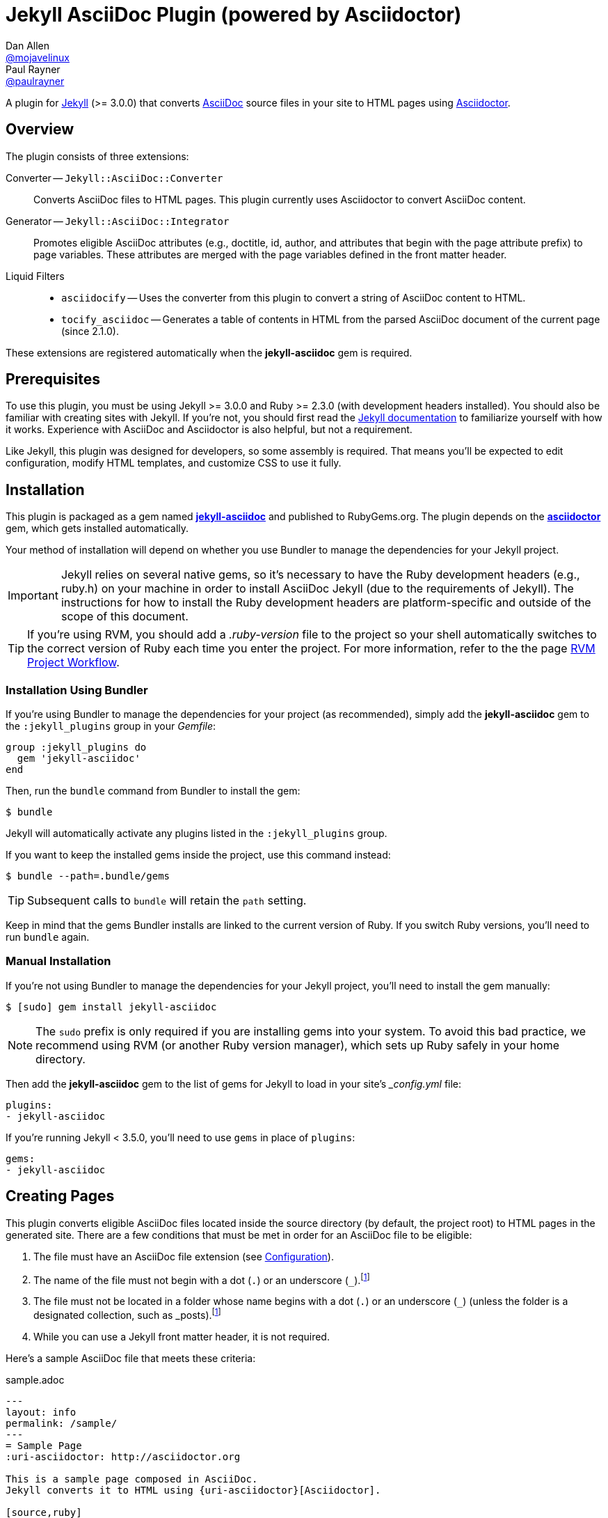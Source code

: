 = Jekyll AsciiDoc Plugin (powered by Asciidoctor)
Dan Allen <https://github.com/mojavelinux[@mojavelinux]>; Paul Rayner <https://github.com/paulrayner[@paulrayner]>
// Settings:
:idprefix:
:idseparator: -
ifndef::env-github[:icons: font]
ifdef::env-github,env-browser[]
:toc: macro
:toclevels: 1
endif::[]
ifdef::env-github[]
:branch: master
:status:
:outfilesuffix: .adoc
:!toc-title:
:caution-caption: :fire:
:important-caption: :exclamation:
:note-caption: :paperclip:
:tip-caption: :bulb:
:warning-caption: :warning:
endif::[]
// Aliases:
:path-config: pass:q[[.path]___config.yml__]
:conum-guard: {sp}
ifndef::icons[:conum-guard: {sp}#{sp}]
// URIs:
:uri-repo: https://github.com/asciidoctor/jekyll-asciidoc
:uri-issues: {uri-repo}/issues
:uri-search-issues: {uri-repo}/search?type=Issues
:uri-chat: https://gitter.im/asciidoctor/asciidoctor
:uri-ci-travis: https://travis-ci.org/asciidoctor/jekyll-asciidoc
:uri-ci-appveyor: https://ci.appveyor.com/project/asciidoctor/jekyll-asciidoc
:uri-gem: http://rubygems.org/gems/jekyll-asciidoc
:uri-gem-asciidoctor: http://rubygems.org/gems/asciidoctor
:uri-asciidoc: http://asciidoc.org
:uri-asciidoctor: http://asciidoctor.org
:uri-asciidoctor-backends: https://github.com/asciidoctor/asciidoctor-backends
:uri-asciidoctor-docs: {uri-asciidoctor}/docs
:uri-asciidoctor-diagram: {uri-asciidoctor-docs}/asciidoctor-diagram
:uri-asciidoctor-discuss: http://discuss.asciidoctor.org
:uri-asciidoctor-manual: {uri-asciidoctor-docs}/user-manual
:uri-asciidoc-practices: {uri-asciidoctor-docs}/asciidoc-recommended-practices
:uri-jaq: https://github.com/asciidoctor/jekyll-asciidoc-quickstart
:uri-jekyll: https://jekyllrb.com
:uri-jekyll-docs: {uri-jekyll}/docs
:uri-jekyll-discuss: https://talk.jekyllrb.com
:uri-front-matter: {uri-jekyll-docs}/frontmatter
:uri-liquid-templates: {uri-jekyll-docs}/templates
:uri-variables: {uri-jekyll-docs}/variables
:uri-graphviz: http://www.graphviz.org
:uri-tilt: https://github.com/rtomayko/tilt
:uri-yaml: https://en.wikipedia.org/wiki/YAML
:uri-guide-publish-gem: http://guides.rubygems.org/publishing/#publishing-to-rubygemsorg

ifdef::status[]
image:https://img.shields.io/gem/v/jekyll-asciidoc.svg[Latest Release, link={uri-gem}]
image:https://img.shields.io/badge/license-MIT-blue.svg[MIT License, link=#copyright-and-license]
image:https://img.shields.io/travis/asciidoctor/jekyll-asciidoc/master.svg[Build Status (Travis CI), link={uri-ci-travis}]
image:https://ci.appveyor.com/api/projects/status/3cf1f8p2cyoaoc25/branch/master?svg=true&passingText=green%20bar&failingText=%23fail&pendingText=checking[Build Status (AppVeyor), link={uri-ci-appveyor}]
endif::[]

A plugin for {uri-jekyll}[Jekyll] (>= 3.0.0) that converts {uri-asciidoc}[AsciiDoc] source files in your site to HTML pages using {uri-asciidoctor}[Asciidoctor].

ifeval::['{branch}' == 'master']
NOTE: You're viewing the documentation for the upcoming release.
If you're looking for the documentation for an older release, please refer to one of the following branches: +
{uri-repo}/tree/v2.1.x#readme[2.1.x]
&hybull;
{uri-repo}/tree/v2.0.x#readme[2.0.x]
&hybull;
{uri-repo}/tree/v1.1.x#readme[1.1.x]
&hybull;
{uri-repo}/tree/v1.0.x#readme[1.0.x]
endif::[]

toc::[]

== Overview

The plugin consists of three extensions:

Converter -- `Jekyll::AsciiDoc::Converter`::
Converts AsciiDoc files to HTML pages.
This plugin currently uses Asciidoctor to convert AsciiDoc content.

Generator -- `Jekyll::AsciiDoc::Integrator`::
Promotes eligible AsciiDoc attributes (e.g., doctitle, id, author, and attributes that begin with the page attribute prefix) to page variables.
These attributes are merged with the page variables defined in the front matter header.

Liquid Filters::
* `asciidocify` -- Uses the converter from this plugin to convert a string of AsciiDoc content to HTML.
* `tocify_asciidoc` -- Generates a table of contents in HTML from the parsed AsciiDoc document of the current page (since 2.1.0).

These extensions are registered automatically when the [.app]*jekyll-asciidoc* gem is required.

== Prerequisites

To use this plugin, you must be using Jekyll >= 3.0.0 and Ruby >= 2.3.0 (with development headers installed).
You should also be familiar with creating sites with Jekyll.
If you're not, you should first read the {uri-jekyll-docs}[Jekyll documentation] to familiarize yourself with how it works.
Experience with AsciiDoc and Asciidoctor is also helpful, but not a requirement.

Like Jekyll, this plugin was designed for developers, so some assembly is required.
That means you'll be expected to edit configuration, modify HTML templates, and customize CSS to use it fully.

== Installation

This plugin is packaged as a gem named [.app]*{uri-gem}[jekyll-asciidoc]* and published to RubyGems.org.
The plugin depends on the [.app]*{uri-gem-asciidoctor}[asciidoctor]* gem, which gets installed automatically.

Your method of installation will depend on whether you use Bundler to manage the dependencies for your Jekyll project.

IMPORTANT: Jekyll relies on several native gems, so it's necessary to have the Ruby development headers (e.g., ruby.h) on your machine in order to install AsciiDoc Jekyll (due to the requirements of Jekyll).
The instructions for how to install the Ruby development headers are platform-specific and outside of the scope of this document.

TIP: If you're using RVM, you should add a [.path]_.ruby-version_ file to the project so your shell automatically switches to the correct version of Ruby each time you enter the project.
For more information, refer to the the page https://rvm.io/workflow/projects[RVM Project Workflow].

=== Installation Using Bundler

If you're using Bundler to manage the dependencies for your project (as recommended), simply add the [.app]*jekyll-asciidoc* gem to the `:jekyll_plugins` group in your [.path]_Gemfile_:

[source,ruby]
----
group :jekyll_plugins do
  gem 'jekyll-asciidoc'
end
----

Then, run the `bundle` command from Bundler to install the gem:

 $ bundle

Jekyll will automatically activate any plugins listed in the `:jekyll_plugins` group.

If you want to keep the installed gems inside the project, use this command instead:

 $ bundle --path=.bundle/gems

TIP: Subsequent calls to `bundle` will retain the `path` setting.

Keep in mind that the gems Bundler installs are linked to the current version of Ruby.
If you switch Ruby versions, you'll need to run `bundle` again.

=== Manual Installation

If you're not using Bundler to manage the dependencies for your Jekyll project, you'll need to install the gem manually:

 $ [sudo] gem install jekyll-asciidoc

NOTE: The `sudo` prefix is only required if you are installing gems into your system.
To avoid this bad practice, we recommend using RVM (or another Ruby version manager), which sets up Ruby safely in your home directory.

Then add the [.app]*jekyll-asciidoc* gem to the list of gems for Jekyll to load in your site's {path-config} file:

[source,yaml]
----
plugins:
- jekyll-asciidoc
----

If you're running Jekyll < 3.5.0, you'll need to use `gems` in place of `plugins`:

[source,yaml]
----
gems:
- jekyll-asciidoc
----

== Creating Pages

This plugin converts eligible AsciiDoc files located inside the source directory (by default, the project root) to HTML pages in the generated site.
There are a few conditions that must be met in order for an AsciiDoc file to be eligible:

. The file must have an AsciiDoc file extension (see <<configuration>>).
. The name of the file must not begin with a dot (`.`) or an underscore (`_`).footnote:excluded_files[Hidden files and folders are automatically excluded by Jekyll.]
. The file must not be located in a folder whose name begins with a dot (`.`) or an underscore (`_`) (unless the folder is a designated collection, such as _posts).footnote:excluded_files[]
. While you can use a Jekyll front matter header, it is not required.

Here's a sample AsciiDoc file that meets these criteria:

.sample.adoc
[source,asciidoc]
----
---
layout: info
permalink: /sample/
---
= Sample Page
:uri-asciidoctor: http://asciidoctor.org

This is a sample page composed in AsciiDoc.
Jekyll converts it to HTML using {uri-asciidoctor}[Asciidoctor].

[source,ruby]
puts "Hello, World!"
----

Alternatively, you can define the page variables directly in the AsciiDoc header, which we recommend:

.sample.adoc
[source,asciidoc]
----
= Sample Page
:page-layout: info
:page-permalink: /sample/
:uri-asciidoctor: http://asciidoctor.org

This is a sample page composed in AsciiDoc.
Jekyll converts it to HTML using {uri-asciidoctor}[Asciidoctor].

[source,ruby]
puts "Hello, World!"
----

=== Page Attributes

Any AsciiDoc attribute defined in the AsciiDoc document header whose name begins with ``page-``footnote:[The prefix used to label page attributes can be customized.] gets promoted to a {uri-variables}[page variables].
The part of the name after the `page-` prefix is _lowercased_ and used as the variable name (e.g., page-layout becomes layout).
The value is processed as {uri-yaml}[YAML] data (single-line form).

Since the attribute value is processed as YAML data, you can build nested data structure using the inline YAML syntax.
For example, here's how you can assign a value to the `page.header.image` page variable:

[source,asciidoc]
----
:page-header: { image: logo.png }
----

To define a page attribute that contains multiple words, use either a hyphen or underscore character to connect the words.

[source,asciidoc]
----
:page-short-name: slug
----

IMPORTANT: Page attributes must be defined in the document header.
That means either putting them directly below the document title (the line beginning with a single equals sign in the sample above) or above all other AsciiDoc content if the document title is not defined in AsciiDoc.
The AsciiDoc document header stops after the first blank line.
For more details about the document header, see the http://asciidoctor.org/docs/user-manual/#doc-header[Document Header] chapter in the Asciidoctor User Manual.

IMPORTANT: You may use include directives in the the document header.
However, you must ensure that the file included _does not_ contain blank lines.

=== Specifying a Layout

The most commonly defined page variable is layout, which determines which template is used to wrap the generated content.
Jekyll will look for a template file inside the [.path]_{empty}_layouts_ folder whose root name matches the name of the layout.
For example, if the layout variable has the value `info`, Jekyll looks for a layout template at the path [.path]__layout/info.html_.

If the layout is empty, the auto-selected layout layout is used (documented in the list below).
If the layout is unset or `false`, the AsciiDoc processor will generate a standalone document.
In this case, the page will appear like an HTML file generated by the AsciiDoc processor directly (with the option `header_footer: true`).
If the layout is ~, no layout is applied.

To review, here are the different ways to specify a layout using the AsciiDoc attribute page-layout:

* `:page-layout: info` -- use the layout named `info` (e.g., [.path]__layout/info.html_)
* _not specified_, `:page-layout:` or `:page-layout: _auto` -- use the automatic layout (i.e., `page` for pages, `post` for posts, the singular form of the collection label for a document; if the auto-selected layout isn't available, the layout `default` is used)
* `:!page-layout:` or `:page-layout: false` -- don't use a layout; instead, generate a standalone HTML document
* `:page-layout: none` or `:page-layout: ~` -- don't use a layout or create a standalone HTML document (often produces an HTML fragment); use of the value `~` is discouraged; the value `none` is preferred

=== Disabling Publishing of a Page

To prevent a page from being published, set the page attribute named `page-published` to `false` (which, in turn, sets the page variable named `published` to `false`.

[source,asciidoc]
----
= Top Secret Info
:page-published: false

This page should not be published.
----

=== Implicit Page Variables

In addition to page attributes defined explicitly (e.g., layout, permalink, etc), the following implicit AsciiDoc attributes are also promoted to page variables:

* doctitle (aka the document title) (becomes `title`)
* id (becomes `docid`)
* author
* revdate (becomes `date`; value is converted to a DateTime object; posts only)

Although not an implicit page variable, another very common page variable to set is `page-description`, which becomes `description` in the model.

==== Showing the Document Title

By default, when Asciidoctor converts your document, it does not include the document title in the body (aka `content`) part of the document that is passed to the layout.
Instead, it skims off the document title and assigns it to the model as `page.title`.
If you don't see the document title on the generated page at first, that's normal.

There are two ways to have the document title included in the page:

. Configure the layout to output the document title explicitly
. Configure Asciidoctor to include the document title in the body

The first option is the most typical.
Somewhere in your layout, you should include the following statement:

----
<h1>{{ page.title }}</h1>
----

This approach gives you the most control over how the document title appears and what HTML is used to enclose it.

If, instead, you want the document title to be included in the body, add the following configuration to your site's {path-config} file:

[source,yaml]
----
asciidoctor:
  attributes:
  - showtitle=@
----

It's also possible to enable or override this setting per page.

[source,asciidoc]
----
= Page Title
:showtitle:
----

Using either of these approaches, the document title will be shown on the generated page.

==== Giving Your Post the Time of Day

By default, all posts are assigned a date that is computed from the file name (e.g., the date for 2016-03-20-welcome.adoc is 2016-03-20).
If you want to give your post a specific time as well, you can set the `revdate` attribute in the AsciiDoc header.

We recommend using the format `YYYY-MM-DD HH:MM:SS Z` as shown in this example:

[source,asciidoc]
----
= Post Title
Author Name
:revdate: 2016-03-20 10:30:00 -0600

Lorem ipsum.
----

If you don't provide a time zone in the date, the date is assumed to be in the same time zone as the site (which is your local time zone by default).

Alternatively, you can specify the date in the implicit revision line.
In this case, you must substitute the colons in the time part with "h", "m", and "s", respectively, since the colon demarcates the revision remark.

[source,asciidoc]
----
= Post Title
Author Name
2016-03-20 10h30m00s -0600

Lorem ipsum.
----

Note that the revision line must be preceded by the implicit author line.

==== Classifying Your Post

In Jekyll, you classify a post by assigning it to categories and/or tags.
While you can define them in the front matter, as normal, it's also possible to omit the front matter and assign them in the AsciiDoc header instead.

The AsciiDoc attributes to use to assign categories and tags to your post are `page-categories` and `page-tags`, respectively.
The attribute value must be expressed using the inline Array syntax for YAML, which is a comma-separated list of items surrounded by square brackets.
If you only have one item, you can omit the brackets.
In this case, you can also drop the plural from the attribute name.

[source,asciidoc]
----
= Introducing the Jekyll AsciiDoc Plugin
Author Name
:page-category: Tech
:page-tags: [ruby, jekyll, asciidoctor, ssg]

The Jekyll AsciiDoc plugin makes Jekyll awesome.
Why?
Because you can write posts like this one in AsciiDoc!
----

Recall that the value of page attributes is parsed as an inline YAML value.

==== Publishing a Draft Post

You can defer adding a date to a post until it's ready to publish by making it a draft.
To make a draft post, just place it in the [.path]_{empty}_drafts_ folder instead of the [.path]_posts_ folder.
But don't include the date in the filename or AsciiDoc header.

To include the drafts when building the site, pass the `--drafts` flag to the `jekyll` command:

 $ jekyll build --drafts

The date of each draft post will be based on the file's last modification time.

When you're ready to publish the post, move the file from the [.path]_{empty}_drafts_ folder to the [.path]_posts_ folder and assign a date to it either by adding it to the filename or by defining the `revdate` attribute in the AsciiDoc header.

=== Enabling Liquid Preprocessing

Unlike other content files, the {uri-liquid-templates}[Liquid template preprocessor] is not applied to AsciiDoc files by default (since version 2.0.0 of this plugin).
If you want the Liquid template preprocessor to be applied to an AsciiDoc file (prior to the content being passed to the AsciiDoc processor), you must enable it by setting the `liquid` page variable (shown here defined using a page attribute).

[source,asciidoc]
----
:page-liquid:
----

IMPORTANT: AsciiDoc files may include a {uri-front-matter}[front matter header] for defining page variables.
If present, the front matter header must be the very first character of the file.
The front matter header won't be seen--and could distort conversion--if the front matter is preceded by whitespace or a Byte Order Mark (BOM).

NOTE: Since version 2.0.0 of this plugin, you may exclude the front matter header, as shown in the second example above.
Prior to version 2.0.0, you had to include at least an empty front matter header (except for posts).
In these cases, you define all the page variables (e.g., layout) using AsciiDoc page attributes instead of in the front matter.
You can also use a combination of both.
When intermixed, the page attributes defined in the AsciiDoc header take precedence.

If you're using the Liquid include tag to include HTML into the AsciiDoc document, you need to enclose it in a passthrough block.

----
++++
{% include file.html %}
++++
----

This is necessary since AsciiDoc will escape HTML by default.
To pass it through raw requires enclosing it in a passthrough block.

=== Extracting Excerpts

This plugin will extract an excerpt for any post or document in a collection if the `excerpt` page variable isn't set using the same logic as for Markdown files.
By default, it will use the content between the header and the first blank line.
If the `excerpt` page variable is set, that value will be used instead.
The excerpt will automatically be converted from AsciiDoc to embedded HTML whereever the `excerpt` property is referenced in a Liquid template.

----
{% post.excerpt %}
----

IMPORTANT: Since version 3.0.0 of this plugin, you no longer have to run the excerpt through the `asciidocify` filter since the conversion is already done for you.
In fact, if you do, the HTML in the converted excerpt will be escaped, which is not what you want.

If you want to use a different excerpt separator for AsciiDoc files, set the `excerpt_separator` under the `asciidoc` key in the site configuration.
For example, you can configure the plugin to use the line comment `//more` as the excerpt separator as follows:

[source,yaml]
----
asciidoc:
  excerpt_separator: "\n//more\n"
----

If you're only working with AsciiDoc files in your site, you can go ahead and set this for all files by using the top-level property:

[source,yaml]
----
excerpt_separator: "\n//more\n"
----

If the excerpt separator isn't found, the content of the whole document is used instead.

By default, the excerpt is converted to HTML using the article doctype.
If you want to use a different doctype, such as inline, you can set it in the site configuration as follows:

[source,yaml]
----
asciidoc:
  excerpt_doctype: inline
----

You can also set the excerpt doctype per page using the page attribute named `page-excerpt_doctype`.

== Building and Previewing Your Site

You can build your site into the [.path]__site_ directory using:

 $ jekyll build

If you're using Bundler, prefix each command with `bundle exec`:

[subs=+quotes]
 $ *bundle exec* jekyll build

You can preview your site at \http://localhost:4000 using:

 $ jekyll serve

The `serve` command monitors the file system and rebuilds the site whenever a change is detected by default (i.e., watch mode).
To disable watch mode, use the `--no-watch` flag:

 $ jekyll serve --no-watch

You can also use the `--watch` flag with the `build` command:

 $ jekyll build --watch

If you only want Jekyll to build files which have changed, and not the whole site, add the `--incremental` flag:

 $ jekyll serve --incremental

or

 $ jekyll build --watch --incremental

To see a report of all the files that are processed, add the `--verbose` flag:

 $ jekyll build --verbose

IMPORTANT: If you add the `--safe` flag, third-party plugins such as this one are disabled by default.
To reenable the plugin, you must add the name of the gem to the whitelist.
See <<Running in Safe Mode>> for details.

== Configuration

This section describes the configuration options for this plugin, which are _optional_.

You should at least assign an empty Hash as a default (e.g., `{}`) to the `asciidoc` and `asciidoctor` keys in {path-config}, respectively, if you don't plan on making any further customizations.

[source,yaml]
----
asciidoc: {}
asciidoctor: {}
----

Using these placeholder values prevents initialization from being performed more than once when using watch mode (see https://github.com/jekyll/jekyll/issues/4858[issue jekyll#4858]).

=== AsciiDoc

NOTE: Prior to version 2.0.0 of this plugin, the configuration keys in this section were defined as flat, top-level names (e.g., `asciidoc_ext`).
These names are now deprecated, but still supported.

By default, this plugin uses Asciidoctor to convert AsciiDoc files.
Because Asciidoctor is currently the only option, the default setting is equivalent to the following configuration in {path-config}:

[source,yaml]
----
asciidoc:
  processor: asciidoctor
----

IMPORTANT: The `asciidoc` block should only appear _once_ inside {path-config}.
If you define any other options that are documented in this section, you should append them to the `asciidoc` block.

To tell Jekyll which file extensions to match as AsciiDoc files, append the `ext` option to the `asciidoc` block of your {path-config}:

[source,yaml]
----
asciidoc:
  ext: asciidoc,adoc,ad
----

The extensions shown in the previous listing are the default values, so you don't need to specify this option if those defaults are sufficient.

AsciiDoc attributes defined in the document header whose names begin with `page-` are promoted to page variables.
The part of the name after the `page-` prefix is used as the key (e.g., page-layout becomes layout).
If you want to change this attribute prefix, append the `page_attribute_prefix` option to the `asciidoc` block of your {path-config}:

[source,yaml]
----
asciidoc:
  page_attribute_prefix: jekyll
----

A hyphen is automatically added to the value of this configuration setting if the value is non-empty (e.g, jekyll-).

Since version 2.0.0 of this plugin, all non-hidden AsciiDoc files are processed by default, even those without a front matter header.
If you only want files containing a front matter header to be processed (as was the behavior prior to version 2.0.0), add the `require_front_matter_header` option to the `asciidoc` block of your {path-config}:

[source,yaml]
----
asciidoc:
  require_front_matter_header: true
----

=== Asciidoctor

In addition to the built-in attributes in AsciiDoc, the following additional AsciiDoc attributes are automatically defined by this plugin and available to all AsciiDoc-based pages:

....
site-root=(absolute path of root directory)
site-source=(absolute path of source directory)
site-destination=(absolute path of output directory)
site-baseurl=(value of the baseurl config option)
site-url=(value of the url config option)
env=site
env-site
site-gen=jekyll
site-gen-jekyll
builder=jekyll
builder-jekyll
jekyll-version=(value of the Jekyll::VERSION constant)
idprefix
idseparator=-
linkattrs=@
....

The following additional attributes are defined per page:

....
outpath=(path of page relative to baseurl)
....

You can pass custom attributes to AsciiDoc, or override default attributes provided by the plugin, using the `attributes` option of the `asciidoctor` block in your {path-config}.
The value of this option can either be an Array containing key-value pairs:

[source,yaml]
----
asciidoctor:
  attributes:
  - idprefix=_
  - source-highlighter=pygments
  - pygments-css=style
----

or key-value pairs defined as a Hash:

[source,yaml]
----
asciidoctor:
  attributes:
    idprefix: _
    source-highlighter: pygments
    pygments-css: style
----

When using the Hash syntax, you must use an empty string value to set a valueless attribute such as `sectanchors`:

[source,yaml]
----
asciidoctor:
  attributes:
    sectanchors: ''
----

By default, an attribute value defined in {path-config} overrides the same attribute set in the front matter or header of a document.
For example, if you set `page-layout` in {path-config}, you won't be able to set it per page.

[source,yaml]
----
asciidoctor:
  attributes:
  - page-layout=false
----

If you want to allow individual pages to be able to override the attribute, append the charcter `@` to the value in {path-config}:

[source,yaml]
----
asciidoctor:
  attributes:
  - page-layout=false@
----

You may use attribute references in the attribute value to reference any attribute that's already defined, including implicit attributes.
For example, to set the `iconsdir` attribute based on the `imagesdir` attribute, use the following:

[source,yaml]
----
asciidoctor:
  attributes:
    imagesdir: /images
    iconsdir: '{imagesdir}/icons'
----

CAUTION: If the value begins with an attribute reference, and you're defining the attributes using the Hash syntax, you must enclose the value in quotes.
There are additional edge cases when the value must be enclosed in quotes, so it's generally recommended to use them.

Since version 2.1.0 of this plugin, you can remove a previously defined attribute by prefixing the name with a minus sign (without any space between):

[source,yaml]
----
asciidoctor:
  attributes:
    -idprefix:
----

In addition to `attributes`, you may define any other option key (e.g., `safe`) recognized by the {uri-asciidoctor-manual}#ruby-api-options[Asciidoctor API].
One of those options is `base_dir`, which is covered in the next section.

==== Specifying the Base Directory

In Asciidoctor, the base directory (i.e., `base_dir` option) is used as the root when resolving relative include paths in top-level documents.

By default, this plugin does not specify a base directory when invoking the Asciidoctor API.
Asciidoctor will therefore use the current working directory (i.e., the project root) as the base directory.

If your source directory is not the project root, and you want Asciidoctor to use the source directory as the base directory, set the value of the `base_dir` option to `:source`.

[source,yaml]
----
asciidoctor:
  base_dir: :source
  ...
----

If, instead, you want the base directory to track the directory of the document being processed, and you're using Jekyll 3 or better, you can set the value of the `base_dir` option to `:docdir`.
This behavior matches how Asciidoctor works when running it outside of Jekyll.
Since the base directory is also the jail, we also recommend setting the `safe` option to `unsafe` so that you can still resolve paths outside of this directory.

[source,yaml]
----
asciidoctor:
  base_dir: :docdir
  safe: unsafe
  ...
----

You can also set the `base_dir` option to any relative or absolute path.
In that case, the same value will be used for all documents.

==== Using AsciiDoc attributes in a Liquid template

Let's say you want to reuse your AsciiDoc attributes in a Liquid template.
This section describes how to do it.

Liquid can only access simple data structures, not complex ones like the one used to store site-wide AsciiDoc attributes. (Site-wide AsciiDoc attributes are stored deep within the Jekyll configuration data as a Hash with symbol keys).
This puts them out of the reach of Liquid templates by default.

This plugin must store site-wide AsciiDoc attributes in this way due to how Jekyll is implemented and the lifecycle it exposes for plugins.
That part can't be changed.
The plugin is limited by Jekyll's design.
However, YAML provides a mechanism that we can leverage to expose these attributes to our Liquid templates.

First, you define your AsciiDoc attributes at the top level of your configuration file where Liquid is able to access them.
If you also assign a YAML reference to this key, you can then pass that Hash to the attributes key in the asciidoctor block, thus allowing the configuration to be shared.

[source,yaml]
----
asciidoc_attributes: &asciidoc_attributes
  imagesdir=/images
asciidoctor:
  attributes: *asciidoc_attributes
  ...
----

You can now reference one of the site-wide AsciiDoc attributes in the Liquid template as follows:

----
{{ site.asciidoc_attributes.imagesdir }}
----

Keep in mind that the value of the attribute will be unmodified from the value defined in the configuration file.

==== Enabling Hard Line Breaks Globally

Many Jekyll users are used to writing in GitHub-flavored Markdown (GFM), which preserves hard line breaks in paragraph content.
Asciidoctor supports this feature for AsciiDoc files.
(In fact, previous versions of this plugin enabled this behavior by default).
If you want to enable this behavior for AsciiDoc files, add the `hardbreaks` attribute to the Asciidoctor attributes configuration in your site's {path-config} file:

[source,yaml]
----
asciidoctor:
  attributes:
  - hardbreaks
----

If you still want to allow individual files to be able to override the attribute, append the charcter `@` to the value in the site configuration:

[source,yaml]
----
asciidoctor:
  attributes:
  - hardbreaks=@
----

If you already have AsciiDoc attributes defined in the {path-config}, the new attribute should be added as a sibling entry in the YAML collection.

WARNING: Keep in mind, if you enable hard line breaks, you won't be able to use the {uri-asciidoc-practices}#one-sentence-per-line[one sentence-per-line writing technique].

== Running in Safe Mode

If you want to use this plugin when running Jekyll in safe mode, you must add the [.app]*jekyll-asciidoc* gem to the whitelist in your site's {path-config} file:

[source,yaml]
----
whitelist:
- jekyll-asciidoc
----

Safe mode is enabled either through the `--safe` flag:

 $ jekyll build --safe

or the `safe` configuration option in your site's {path-config} file:

[source,yaml]
----
safe: true
----

== Working with AsciiDoc Content in Templates

Jekyll uses the Liquid templating language to process templates.
This plugin defines two additional Liquid filters, `asciidocify` and `tocify_asciidoc`, for working with AsciiDoc content in those templates.

=== Converting a String from AsciiDoc

You can use the `asciidocify` filter to convert an arbitrary AsciiDoc string anywhere in your template.
This filter allows you to compose site-wide data in AsciiDoc, such your site's description or synopsis, then convert it to HTML for use in the page template(s).

Let's assume you've defined a page variable named `synopsis` that you want treat as AsciiDoc.
You can convert it in your template as follows:

----
{{ page.synopsis | asciidocify }}
----

By default, the AsciiDoc content is parsed as an embedded AsciiDoc document.
If the content represents a single paragraph, and you only want to perform inline substitutions on that content, add the `inline` doctype as the filter's first argument:

----
{{ page.synopsis | asciidocify: 'inline' }}
----


=== Generating a Table of Contents

Since version 2.1.0 of this plugin, you can use the `tocify_asciidoc` filter to generate a table of contents from the content of any page that is generated from AsciiDoc.
This filter gives you the ability to place this table of contents anywhere inside the page layout, but outside the main content.

You apply the `tocify_asciidoc` filter to `page.document`, the page variable that resolves to the parsed AsciiDoc document, as shown here:

----
{{ page.document | tocify_asciidoc }}
----

The number of section levels (i.e., depth) shown in the table of contents defaults to the value defined by the `toclevels` attribute in the AsciiDoc document.
To tune the number of levels, pass a numeric value as the filter's first argument.

----
{{ page.document | tocify_asciidoc: 3 }}
----

When you use the `tocify_asciidoc` filter, you'll also want to disable the `toc` attribute in your document.
You can do this using a conditional preprocessor directive.

[source,asciidoc]
----
= Guide
ifndef::env-site[:toc: left]

== Section A

content

== Section B

content
----

== Customizing the Generated HTML

You can use templates to customize the HTML output that Asciidoctor generates for your site.
Template files can be composed in any templating language that is supported by {uri-tilt}[Tilt].
Each template file corresponds to a node in the AsciiDoc document tree (aka AST).

Below are the steps you need to take to configure Asciidoctor to use custom templates with your site.

=== Step {counter:step}: Add Required Gems

You'll first need to add the thread_safe gem as well as the gem for the templating language you plan to use.
We'll assume that you are using Slim.

[source,ruby]
----
gem 'slim', '~> 3.0.7'
gem 'thread_safe', '~> 0.3.5'
----

=== Step {counter:step}: Install New Gems

Now run the `bundle` command to install the new gems.

 $ bundle

=== Step {counter:step}: Create a Templates Folder

Next, create a new folder in your site named [.path]__templates_ to store your templates.

 $ mkdir _templates

=== Step {counter:step}: Configure Asciidoctor to Load Templates

In your site's {path-config} file, configure Asciidoctor to load the templates by telling it the location where the templates are stored.

[source,yaml]
----
asciidoctor:
  template_dir: _templates
  attributes: ...
----

=== Step {counter:step}: Compose a Template

The final step is to compose a template.
We'll be customizing the unordered list node.
Name the file [.path]_ulist.html.slim_.

.ulist.html.slim
[source,slim]
----
- if title?
  figure.list.unordered id=id
    figcaption=title
    ul class=[style, role]
      - items.each do |_item|
        li
          span.primary=_item.text
          - if _item.blocks?
            =_item.content
- else
  ul id=id class=[style, role]
    - items.each do |_item|
      li
        span.primary=_item.text
        - if _item.blocks?
          =_item.content
----

The next time you build your site, Asciidoctor will use your custom template to generate the HTML for unordered lists.

TIP: You can find additional examples of custom templates in the {uri-asciidoctor-backends}[asciidoctor-backends] repository.

== Enabling Asciidoctor Extensions

You enable Asciidoctor extensions in much the same way as this plugin.
You just need to get Jekyll to load the source.

If the extension you want to use is published as a gem, and you're using Bundler to manage the dependencies for your project (as recommended), then you simply add the gem to the `jekyll_plugins` group in your [.path]_Gemfile_:

[source,ruby]
----
group :jekyll_plugins do
  gem 'asciidoctor-extension-xyz'
end
----

Then, run the `bundle` command from Bundler to install the gem:

 $ bundle

If you're not using Bundler to manage the dependencies for your Jekyll project, you'll need to install the gem manually.
Once that's done, add the gem to the list gems for Jekyll to load in your site's {path-config} file:

[source,ruby]
----
plugins:
- asciidoctor-extension-xyz
----

If you're running Jekyll < 3.5.0, you'll need to use `gems` in place of `plugins`:

[source,ruby]
----
gems:
- asciidoctor-extension-xyz
----

If the extension you want to use is not published as a gem, or is something you're developing, then you'll load it like an ad-hoc Jekyll plugin.
Add the file [.path]_asciidoctor-extensions.rb_ to the [.path]__plugins_ folder of your project root (creating the folder if it does not already exist) and populate the file with the following content:

._plugins/asciidoctor-extensions.rb
[source,ruby]
----
require 'asciidoctor/extensions'

Asciidoctor::Extensions.register do
  treeprocessor do
    process do |doc|
      doc
    end
  end
end
----

Asciidoctor will automatically enable the extensions in this file when it is loaded by Jekyll.

For a concrete example of using an Asciidoctor extension, refer to the next section.

== Enabling Asciidoctor Diagram

{uri-asciidoctor-diagram}[Asciidoctor Diagram] is a set of extensions for Asciidoctor that allow you to embed diagrams generated by PlantUML, Graphviz, ditaa, Shaape, and other plain-text diagram tools inside your AsciiDoc documents.
In order to use Asciidoctor Diagram in a Jekyll project successfully, *you must use a version of this plugin >= 2.0.0*.
Other combinations are known to have issues.

IMPORTANT: For Graphviz and PlantUML diagram generation, {uri-graphviz}[Graphviz] must be installed (i.e., the `dot` utility must be available on your `$PATH`.

TIP: To follow a start-to-finish tutorial that covers how to integrate Asciidoctor Diagram, see https://gist.github.com/mojavelinux/968623c493190dd61c059c2d85f9bdc3[this gist].

=== Installation

Using Bundler::
+
--
Add the `asciidoctor-diagram` gem to your [.path]_Gemfile_:

[source,ruby,subs=attributes+]
----
group :jekyll_plugins do
  gem 'asciidoctor-diagram', '~> 1.5.4' #{conum-guard}<1>
  gem 'jekyll-asciidoc'
  ...
end
----
<1> Customize the version of Asciidoctor Diagram as needed.

Then, run Bundler's install command to install the new gem:

 $ bundle
--

Without Bundler::
+
--
Install gems manually

 $ [sudo] gem install asciidoctor-diagram

Then, add the `asciidoctor-diagram` gem to the list of plugins for Jekyll to load in your site's {path-config} file:

[source,yaml]
----
plugins:
- asciidoctor-diagram
- jekyll-asciidoc
----

If you're running Jekyll < 3.5.0, you'll need to use `gems` in place of `plugins`:

[source,yaml]
----
gems:
- asciidoctor-diagram
- jekyll-asciidoc
----
--

The preceding configurations are equivalent to passing `-r asciidoctor-diagram` to the `asciidoctor` command.

=== Generated Image Location

Asciidoctor Diagram needs some context in order to write the images to the proper location.
At a minimum, you must set the following configuration in {path-config}:

[source,yaml]
----
asciidoctor:
  base_dir: :docdir
  safe: unsafe
----

With this configuration, Asciidoctor Diagram will generate images relative to the generated HTML page (i.e., in the same directory) within the destination folder.

WARNING: Jekyll will *delete* the images Asciidoctor Diagram generates unless you follow the instructions in <<Preserving Generated Images>>.

You can use the following example to test your setup:

._posts/2016-01-01-diagram-sample.adoc
[source,asciidoc]
----
= Diagram Sample

[graphviz,dot-example,svg]
....
digraph g {
    a -> b
    b -> c
    c -> d
    d -> a
}
....
----

If you prefer to serve all images from the same folder, assign a value to the `imagesdir` attribute that is relative to the site root:

[source,yaml]
----
asciidoctor:
  base_dir: :docdir
  safe: unsafe
  attributes:
    imagesdir: /images
----

With this configuration, Asciidoctor Diagram will generate images into the [.path]_images_ directory within the destination folder.

WARNING: Jekyll will *delete* the images Asciidoctor Diagram generates unless you follow the instructions in <<Preserving Generated Images>>.

==== Preserving Generated Images

Since Asciidoctor Diagram writes to the output folder, you have to instruct Jekyll not to remove these generated files in the middle of the build process.
One way to do this is to apply a "`monkeypatch`" to Jekyll.
Add the file [.path]_jekyll-ext.rb_ to the [.path]__plugins_ folder of your project root (creating the folder if it does not already exist) and populate the file with the following content:

._plugins/jekyll-ext.rb
[source,ruby]
----
class Jekyll::Cleaner
  def cleanup!; end
end
----

An alternative to the monkeypath approach is to identify folders that contain generated images in the `keep_files` option in {path-config}:

[source,yaml]
----
keep_files: 
- images
asciidoctor:
  base_dir: :docdir
  safe: unsafe
  attributes:
    imagesdir: /images
----

== Enabling STEM Support

Thanks to Asciidoctor, Jekyll AsciiDoc provides built-in support for processing STEM (Science, Technology, Engineering & Math) equations in your AsciiDoc documents.
To enable this support, you just need to do a bit of configuration.

=== Activating the STEM processing

The first thing you need to do is activate the STEM processing integration in the processor itself.
To do that, set the `stem` attribute on the document.
One way is to set the `stem` attribute in the document header:

[source,asciidoc]
----
= Page Title
:stem:
----

Alternatively, you can enable it the `stem` attribute globally for all AsciiDoc documents in your site by adding the following to your site's {path-config} file:

[source,yaml]
----
asciidoctor:
  attributes:
  - stem
----

To learn more about the built-in STEM integration, see the https://asciidoctor.org/docs/user-manual/#activating-stem-support[STEM] chapter in the Asciidoctor User Manual.

=== Adding the STEM assets to the page

Technically, Asciidoctor only prepares the STEM equations for interpretation by https://mathjax.org[MathJax].
That means you have to load MathJax on any page that contains STEM equations (or all pages, if that's easier).
To do so requires some customization of the page layout.

First, create the file [.path]__includes/mathjax.html_ and populate it with the following contents:

[source,html]
----
<script type="text/x-mathjax-config">
MathJax.Hub.Config({
  messageStyle: "none",
  tex2jax: {
    inlineMath: [["\\(", "\\)"]],
    displayMath: [["\\[", "\\]"]],
    ignoreClass: "nostem|nolatexmath"
  },
  asciimath2jax: {
    delimiters: [["\\$", "\\$"]],
    ignoreClass: "nostem|noasciimath"
  },
  TeX: { equationNumbers: { autoNumber: "none" } }
});
</script>
<script src="https://cdnjs.cloudflare.com/ajax/libs/mathjax/2.7.4/MathJax.js?config=TeX-MML-AM_HTMLorMML"></script>
----

Then, include this file before the closing `</body>` tag in your page layout.

----
{% include mathjax.html %}
----

With that configuration in place, the STEM equations in your AsciiDoc file will be presented beautifully using MathJax.

== Adding Supplemental Assets

Certain Asciidoctor features, such as icons, require additional CSS rules and other assets to work.
These CSS rules and other assets do not get automatically included in the pages generated by Jekyll.
This section documents how to configure these additional resources.

TIP: If you want to take a shortcut that skips all this configuration, clone the {uri-jaq}[Jekyll AsciiDoc Quickstart (JAQ)] repository and use it as a starting point for your site.
JAQ provides a page layout out of the box configured to fully style body content generated from AsciiDoc.

=== Setup

The Jekyll AsciiDoc plugin converts AsciiDoc to embeddable HTML.
This HTML is then inserted into the page layout.
You need to augment the layout to include resources typically present in a standalone HTML document that Asciidoctor produces.

. Create a stylesheet in the [.path]_css_ directory named [.path]_asciidoc.css_ to hold additional CSS for body content generated from AsciiDoc.
. Add this stylesheet to the HTML `<head>` in [.path]_{empty}_includes/head.html_ under the main.css declaration:
+
[source,html]
----
<link rel="stylesheet" href="{{ "/css/asciidoc.css" | prepend: site.baseurl }}">
----

=== Stylesheet for Code Highlighting

Asciidoctor integrates with Pygments to provide code highlighting of source blocks in AsciiDoc content.

To enable Pygments, you must install the `pygments.rb` gem.
To do so, add the `pygments.rb` gem to your [.path]_Gemfile_:

[source,ruby]
----
gem 'pygments.rb', '~> 1.1.2'
----

IMPORTANT: To use Pygments with Ruby >= 2.4 or JRuby, you must install pygments.rb >= 1.1.0.

As part of this integration, Asciidoctor generates a custom stylesheet tailored specially to work with the HTML that Asciidocotor produces.
Since this stylesheet is backed by the Pygments API, it provides access to all the themes in Pygments

This plugin will automatically generate a stylesheet for Pygments into the source directory if the AsciiDoc attributes in your site's {path-config} are configured as follows:

* `source-highlighter` has the value `pygments`
* `pygments-css` has the value `class` or is not set
* `pygments-stylesheet` is not unset (if set, it can have any value)

By default, the stylesheet is written to `stylesdir` + `pygments-stylesheet`.
If the `pygments-stylesheet` attribute is not specified, the value defaults to `asciidoc-pygments.css`.
You can customize this value to your liking.

The Pygments theme is selected by the value of the `pygments-style` attribute.
If this attribute is not set, it defaults to `vs`.

The stylesheet file will be created if it does not yet exist or the theme has been changed.
Jekyll will handle copying the file to the output directory.

You'll need to add a line to your template to link to this stylesheet, such as:

[source,html]
----
<link rel="stylesheet" href="{{ "/css/asciidoc-pygments.css" | prepend: site.baseurl }}">
----

To disable this feature, either set the `pygments-css` to `style` (to enable inline styles) or unset the `pygments-stylesheet` attribute in your site's {path-config}.

NOTE: It may still be necessary to make some tweaks to your site's stylesheet to accomodate this integration.

=== Font-based Admonition and Inline Icons

To enable font-based admonition and inline icons, you first need to add Font Awesome to [.path]_{empty}_includes/head.html_ file under the asciidoc.css declaration:

[source,html]
----
<link rel="stylesheet" href="https://cdnjs.cloudflare.com/ajax/libs/font-awesome/4.4.0/css/font-awesome.min.css">
----

NOTE: You can also link to a local copy of Font Awesome.

Next, you need to add the following CSS rules from the default Asciidoctor stylesheet to the [.path]_css/asciidoc.css_ file:

[source,css]
----
span.icon>.fa {
  cursor: default;
}
.admonitionblock td.icon {
  text-align: center;
  width: 80px;
}
.admonitionblock td.icon [class^="fa icon-"] {
  font-size: 2.5em;
  text-shadow: 1px 1px 2px rgba(0,0,0,.5);
  cursor: default;
}
.admonitionblock td.icon .icon-note:before {
  content: "\f05a";
  color: #19407c;
}
.admonitionblock td.icon .icon-tip:before {
  content: "\f0eb";
  text-shadow: 1px 1px 2px rgba(155,155,0,.8);
  color: #111;
}
.admonitionblock td.icon .icon-warning:before {
  content: "\f071";
  color: #bf6900;
}
.admonitionblock td.icon .icon-caution:before {
  content: "\f06d";
  color: #bf3400;
}
.admonitionblock td.icon .icon-important:before {
  content: "\f06a";
  color: #bf0000;
}
----

Feel free to modify the CSS to your liking.

Finally, you need to enable the font-based icons in the header of the document:

[source,asciidoc]
----
:icons: font
----

or in the site configuration:

[source,yaml]
----
asciidoctor:
  attributes:
  - icons=font
  ...
----

=== Image-based Admonition and Inline Icons

As an alternative to font-based icons, you can configure Asciidoctor to use image-based icons.
In this case, all you need to do is provide the icons at the proper location.

First, enable image-based icons and configure the path to the icons in the header of the document:

[source,asciidoc]
----
:icons:
:iconsdir: /images/icons
----

or your site configuration:

[source,yaml]
----
asciidoctor:
  attributes:
  - icons
  - iconsdir=/images/icons
----

Then, simply put the icon images that the page needs in the [.path]_images/icons_ directory.

== Publishing Your Site

This section covers several options you have available for publishing your site, including GitHub Pages and GitLab Pages.

=== Using this Plugin on GitHub Pages

GitHub doesn't (yet) whitelist the AsciiDoc plugin, so you must run Jekyll either on your own computer or on a continuous integration (CI) server.

[IMPORTANT]
GitHub needs to hear from enough users that need this plugin to persuade them to enable it.
Our recommendation is to https://github.com/contact[contact support] and keep asking for it.
Refer to the help page https://help.github.com/articles/adding-jekyll-plugins-to-a-github-pages-site[Adding Jekyll Plugins to a GitHub Pages site] for a list of plugins currently supported on GitHub Pages.

_But don't despair!_
You can still automate publishing of the generated site to GitHub Pages using a continuous integration job.
Refer to the http://eshepelyuk.github.io/2014/10/28/automate-github-pages-travisci.html[Automate GitHub Pages publishing with Jekyll and Travis CI^] tutorial to find step-by-step instructions.
You can also refer to the https://github.com/johncarl81/transfuse-site[Transfuse website build^] for an example in practice.

In fact, if you're using Travis CI, it's even easier than that.
Travis CI provides a https://docs.travis-ci.com/user/deployment/pages/[deployer for GitHub Pages]!
Using this deployer, Travis CI can push your generated site to GitHub Pages after a successful build on your behalf, as long as you've completed these steps:

. Create a personal access token on GitHub that has write access to your GitHub repository (public_repo or repo scope)
. Define the token as a secure variable name GITHUB_TOKEN on the Travis CI settings page for your repository
. Add a deploy configuration to your CI job configuration

Here's a sample deploy configuration you can use:

[source,yaml]
----
deploy:
  provider: pages
  github-token: $GITHUB_TOKEN
  local-dir: _site
  target-branch: gh-pages
  skip-cleanup: true
  keep-history: true
  on:
    branch: master
----

TIP: When using this setup, don't forget to add the [.path]_.nojekyll_ file to the root of the source directory to tell GitHub Pages not to waste time running Jekyll again on the server.

==== Jekyll AsciiDoc Quickstart

If you want to take a shortcut that skips all the steps in the previously mentioned tutorial, clone the {uri-jaq}[Jekyll AsciiDoc Quickstart (JAQ)] repository and use it as a starting point for your site.
JAQ includes a Rake build that is preconfigured to deploy to GitHub Pages from Travis CI and also provides a theme (page layout and CSS) that properly styles body content generated from AsciiDoc.

==== Feeling Responsive

If you're looking for a Jekyll theme that provides comprehensive and mature styles and layouts out of the box, check out the https://github.com/Phlow/feeling-responsive[Feeling Responsive] theme.
It includes integration with this plugin, which you simply have to enable.
Refer to the https://phlow.github.io/feeling-responsive/getting-started/[Getting Started] page for a step-by-step guide to get your site started and feeling responsive.

=== Using this Plugin on GitLab Pages

Deployment to GitLab Pages is much simpler.
That's because GitLab allows you to control the execution of Jekyll yourself.
There's no need to mess around with CI jobs and authentication tokens.
You can find all about how to use Jekyll with GitLab Pages in the tutorial https://about.gitlab.com/2016/04/07/gitlab-pages-setup/#option-b-gitlab-ci-for-jekyll-websites[Hosting on GitLab.com with GitLab Pages]. 
More in-depth information regarding setting up your repository for GitLab Pages can be found in the  https://docs.gitlab.com/ee/pages/README.html[GitLab Enterprise Edition / Pages] documentation.

Assuming the following are true:

. The source of your site resides on the master branch (though you can use any branch for this purpose).
. You're using Bundler to manage the dependencies for your project.

You can then use the following [.path]_.gitlab-ci.yml_ file to get starting hosting your Jekyll site on GitLab Pages.

.gitlab-ci.yml
[source,yaml]
----
image: ruby:2.5
cache:
  paths:
  - .bundle
before_script:
- bundle --path .bundle/gems
pages:
  script:
  - bundle exec jekyll build -d public --config _config.yml,_config-gitlab.yml -q
  artifacts:
    paths:
    - public
  only:
  - master
----

This script runs Jekyll on the official Ruby Docker container.

You also need to add an additional configuration file, [.path]__config-gitlab.yml_, to set the `url` and `baseurl` options when deploying your site to GitLab Pages.

._config-gitlab.yml
[source,yaml,subs=attributes+]
----
url: https://<username>.gitlab.io #{conum-guard}<1>
baseurl: /<projectname> #{conum-guard}<2>
----
<1> Replace `<username>` with your GitLab username or group.
<2> Replace `<projectname>` with the basename of your project repository.

The next time you push to the master branch, the GitLab Pages runner will execute Jekyll and deploy your site to [.uri]_\https://<username>.gitlab.io/<projectname>_, where `<username>` is your GitLab username or group and `<projectname>` is the basename of your project repository.

Like GitHub Pages, you can also have your site respond to a custom domain name, which is explained in the referenced tutorial.
In this case, update the [.path]__config-gitlab.yml_ file with the appropriate values.

CAUTION: At this time, GitLab Pages only works with projects hosted at GitLab.com or on self-hosted GitLab Enterprise Edition instances.
GitLab Community Edition does not support continuous integration and cannot host pages.

== Getting Help

The Jekyll AsciiDoc plugin is developed to help you publish your content quickly and easily.
But we can't achieve that goal without your input.
Your questions and feedback help steer the project, so speak up!
Activity drives progress.

When seeking answers, always start with the official documentation for Jekyll, which can be found on the {uri-jekyll}[Jekyll website].
If you have general questions about Jekyll, we recommend you visit the {uri-jekyll-discuss}[Jekyll Talk] forum to get assistance.
For questions related to this extension specifically, or general questions about AsciiDoc, please post to the {uri-asciidoctor-discuss}[Asciidoctor discussion list].
You can also join us in the {uri-chat}[asciidoctor/asciidoctor channel] on Gitter.
For general information about AsciiDoc, look no further than the {uri-asciidoctor-manual}[Asciidoctor User Manual].

=== Filing Bug Reports and Feature Requests

This project uses the {uri-issues}[GitHub issue tracker] to manage bug reports and feature requests.
If you encounter a problem, please {uri-search-issues}[browse or search] the issues to find out if your problem has already been reported.
If it has not, you may {uri-issues}/new[submit a new issue].

The best way to get a timely response and quick fix for your issue is to write a detailed report and respond to replies in a timely manner.

If you know Ruby (or you're willing to learn), we encourage you to submit a pull request.
Please include an RSpec behavior that describes how your feature should work or demonstrates the problem you're encountering.
Make sure to send your pull request from a branch in your fork.
If the pull request resolves an issue, please name the branch using the issue number (e.g., issue-N, where N is the issue number).

If you aren't able to submit a pull request, please provide a sample so that the developers can reproduce your scenario.

== Development

To help develop the Jekyll AsciiDoc plugin, or to simply use the development version, you need to retrieve the source from GitHub.
Follow the instructions below to learn how to clone the source, run the tests and install the development version.

=== Retrieve the Source Code

You can retrieve the source code from GitHub using git.
Simply copy the URL of the {uri-repo}[GitHub repository] and pass it to the `git clone` command:

[subs=attributes+]
....
git clone {uri-repo}
....

Next, switch to the project directory.

 $ cd jekyll-asciidoc

=== Install the Dependencies

The dependencies needed to develop the Jekyll AsciiDoc plugin are defined in the [.path]_Gemfile_ at the root of the project.
You'll use Bundler to install these dependencies.

To check if you have Bundler installed, use the `bundle` command to query for the version:

 $ bundle --version

If Bundler is not installed, use the `gem` command to install it.

 $ [sudo] gem install bundler

Finally, invoke the `bundle` command (which is provided by the bundler gem) from the root of the project to install the dependencies into the project:

 $ bundle --path=.bundle/gems

IMPORTANT: Since we've installed dependencies inside the project, it's necessary to prefix all commands (e.g., rake) with `bundle exec`.

=== Running the Tests

The tests are based on RSpec.
The test suite is located in the [.path]_spec_ directory.

You can run the tests using Rake.

 $ bundle exec rake spec

For more fine-grained control, you can also run the tests using RSpec directly.

 $ bundle exec rspec

If you only want to run a selection of tests, you can do so by assigning those specifications a tag and filtering the test run accordingly.

Start by adding the `focus` tag to one or more specifications:

[source,ruby]
----
it 'should register AsciiDoc converter', focus: true do
  expect(site.converters.any? {|c| ::Jekyll::AsciiDoc::Converter === c }).to be true
end
----

Then, run RSpec with the `focus` flag enabled:

 $ bundle exec rspec -t focus

You should see that RSpec only runs the specifications that have this flag.

=== Generating Code Coverage

To generate a code coverage report when running tests using simplecov, set the `COVERAGE` environment variable as follows when running the tests:

 $ COVERAGE=true bundle exec rake spec

You'll see a total coverage score as well as a link to the HTML report in the output.
The HTML report helps you understand which lines and branches were missed, if any.

Despite being fast, the downside of using simplecov is that it misses branches.
You can use deep-cover to generate a more thorough report.
To do so, set the `COVERAGE` environment variable as follows when running the tests:

 $ COVERAGE=deep bundle exec rake spec

You'll see a total coverage score, a detailed coverage report, and a link to HTML report in the output.
The HTML report helps you understand which lines and branches were missed, if any.

////
As an alternative to deep cover's native HTML reporter, you can also use istanbul / nyc.
First, you'll need to have the `nyc` command available on your system:

 $ npm install -g nyc

or

 $ yarn global add nyc

Next, in addition to the `COVERAGE` environment variable, also set the `DEEP_COVER_REPORTER` environment variable as follows when running the tests:

 $ COVERAGE=deep DEEP_COVER_REPORTER=istanbul bundle exec rake spec

You'll see a total coverage score, a detailed coverage report, and a link to HTML report in the output.
The HTML report helps you understand which lines and branches were missed, if any.
////

=== Running the Code Linter

Before you commit code, you should run it through the linter to make sure it adheres to the coding style.
You can run the linter using the following command:

 $ bundle exec rake lint

The coding style is enforced by Rubocop.
The rules are defined in [.path]_.rubocop.yml_.
These rules extend from the default rule set provided by Rubocop to match the style of the project.

=== Installing the Gem Locally

You can install the development version of the gem as follows:

 $ bundle exec rake install

This allows you to use an unreleased version of the gem to build your site.

If you want to build the gem and install it yourself, use these commands instead:

 $ bundle exec rake build
 $ [sudo] gem install pkg/jekyll-asciidoc-*.dev.gem

=== Releasing the Gem

When you are ready for a release, first set the version in the file [.path]_lib/jekyll-asciidoc/version.rb_.
Then, commit the change using the following commit message template:

 Release X.Y.Z

where `X.Y.Z` is the version number of the gem.

Next, package, tag and release the gem to RubyGems.org, run the following rake task:

 $ bundle exec rake release

IMPORTANT: Ensure you have the proper credentials setup as described in the guide {uri-guide-publish-gem}[Publishing to RubyGems.org].

Once you finish the release, you should update the version to the next micro version in the sequence using the `.dev` suffix (e.g., 3.0.1.dev).

== About the Project

The Jekyll AsciiDoc plugin, a plugin for the static site generator {uri-jekyll}[Jekyll], is a member project of the Asciidoctor organization.
This plugin is developed and supported by volunteers in the Asciidoctor community.

=== Authors

This plugin was created by Dan Allen and Paul Rayner and has received contributions from many other individuals in the Asciidoctor community.

=== Copyright and License

Copyright (C) 2013-2018 Dan Allen, Paul Rayner, and the Asciidoctor Project.
Free use of this software is granted under the terms of the MIT License.
See <<LICENSE#,LICENSE>> for details.

////
[glossary]
== Glossary

[glossary]
page variable::
Data associated with a page, post or document.
Page variables are defined in the front matter header or as page attributes in the AsciiDoc header.

page attribute::
Any AsciiDoc attribute that gets promoted to a page variable by this plugin.
Before being promoted, the designated prefix is removed from the name.
The value of a page attribute is parse as YAML data.
////
